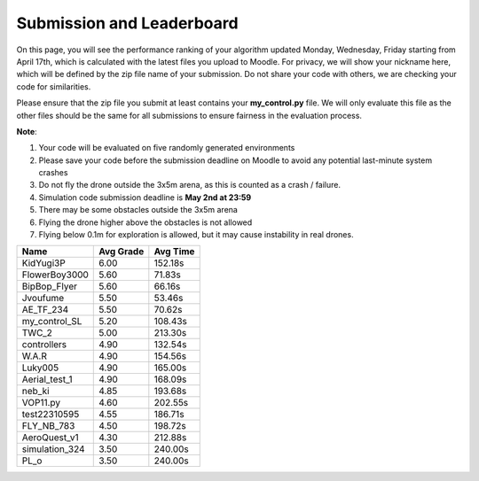 Submission and Leaderboard
==========================

On this page, you will see the performance ranking of your algorithm updated Monday, Wednesday, Friday starting from April 17th, which is calculated with the latest files you upload to Moodle.
For privacy, we will show your nickname here, which will be defined by the zip file name of your submission.
Do not share your code with others, we are checking your code for similarities.

Please ensure that the zip file you submit at least contains your **my_control.py** file. We will only evaluate this file as the other files should be the same for all submissions to ensure fairness in the evaluation process.

**Note**:

1. Your code will be evaluated on five randomly generated environments
2. Please save your code before the submission deadline on Moodle to avoid any potential last-minute system crashes
3. Do not fly the drone outside the 3x5m arena, as this is counted as a crash / failure.
4. Simulation code submission deadline is **May 2nd at 23:59**
5. There may be some obstacles outside the 3x5m arena
6. Flying the drone higher above the obstacles is not allowed
7. Flying below 0.1m for exploration is allowed, but it may cause instability in real drones.

============== ========= ========
Name           Avg Grade Avg Time
============== ========= ========
KidYugi3P      6.00      152.18s 
FlowerBoy3000  5.60      71.83s  
BipBop_Flyer   5.60      66.16s 
Jvoufume       5.50      53.46s 
AE_TF_234      5.50      70.62s    
my_control_SL  5.20      108.43s 
TWC_2          5.00      213.30s
controllers    4.90      132.54s 
W.A.R          4.90      154.56s 
Luky005        4.90      165.00s 
Aerial_test_1  4.90      168.09s
neb_ki         4.85      193.68s 
VOP11.py       4.60      202.55s
test22310595   4.55      186.71s  
FLY_NB_783     4.50      198.72s  
AeroQuest_v1   4.30      212.88s  
simulation_324 3.50      240.00s 
PL_o           3.50      240.00s 
============== ========= ========

